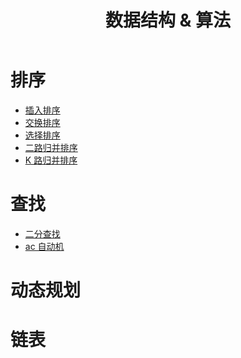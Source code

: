 #+TITLE: 数据结构 & 算法

* 排序

- [[./插入排序.org][插入排序]]
- [[./交换排序.org][交换排序]]
- [[./选择排序.org][选择排序]]
- [[./二路归并排序.org][二路归并排序]]
- [[./K 路归并排序.org][K 路归并排序]]

* 查找
- [[./二分查找.org][二分查找]]
- [[./ac 自动机.org][ac 自动机]]

* 动态规划

* 链表
